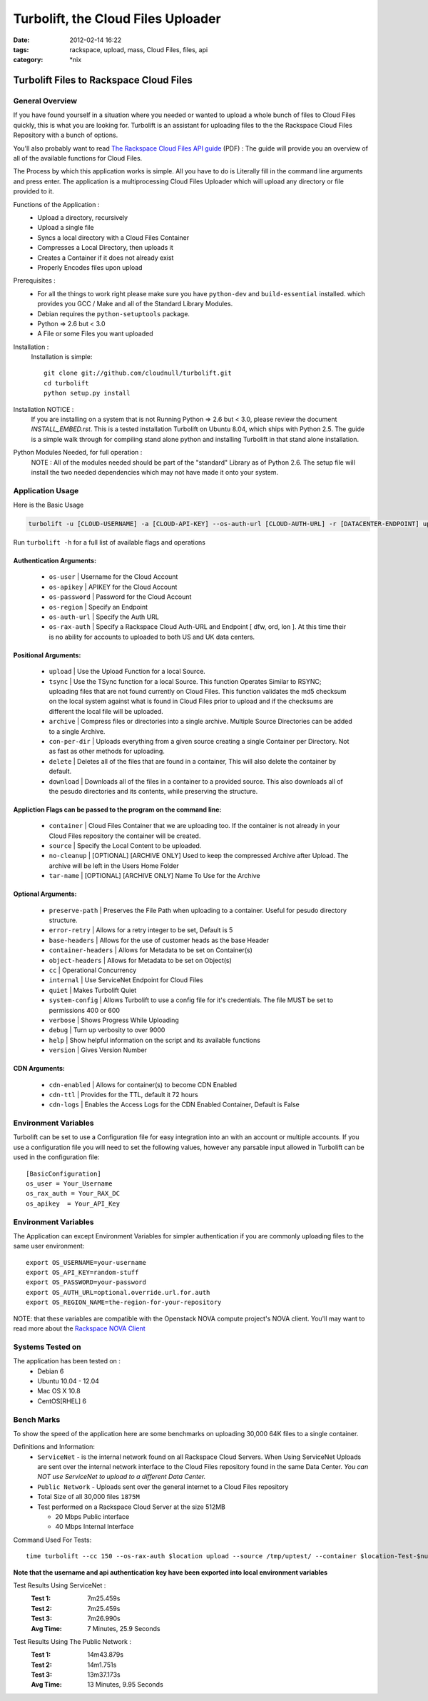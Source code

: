 Turbolift, the Cloud Files Uploader
###################################
:date: 2012-02-14 16:22
:tags: rackspace, upload, mass, Cloud Files, files, api
:category: \*nix

Turbolift Files to Rackspace Cloud Files
========================================

General Overview
----------------

If you have found yourself in a situation where you needed or wanted to upload a whole bunch of files to Cloud Files
quickly, this is what you are looking for. Turbolift is an assistant for uploading files to the the Rackspace Cloud
Files Repository with a bunch of options.

You'll also probably want to read `The Rackspace Cloud Files API guide`__ (PDF) :
The guide will provide you an overview of all of the available functions for Cloud Files.

__ http://docs.rackspace.com/files/api/v1/cf-devguide/cf-devguide-latest.pdf

The Process by which this application works is simple. All you have to do is Literally fill in the command line
arguments and press enter. The application is a multiprocessing Cloud Files Uploader which will upload any directory
or file provided to it.

Functions of the Application :
  * Upload a directory, recursively 
  * Upload a single file
  * Syncs a local directory with a Cloud Files Container
  * Compresses a Local Directory, then uploads it
  * Creates a Container if it does not already exist
  * Properly Encodes files upon upload

Prerequisites :
  * For all the things to work right please make sure you have ``python-dev`` and ``build-essential`` installed. which provides you GCC / Make and all of the Standard Library Modules.
  * Debian requires the ``python-setuptools`` package.
  * Python => 2.6 but < 3.0
  * A File or some Files you want uploaded

Installation :
  Installation is simple::

    git clone git://github.com/cloudnull/turbolift.git
    cd turbolift
    python setup.py install

Installation NOTICE :
  If you are installing on a system that is not Running Python => 2.6 but < 3.0, please review the document `INSTALL_EMBED.rst`. This is a tested installation Turbolift on Ubuntu 8.04, which ships with Python 2.5. The guide is a simple walk through for compiling stand alone python and installing Turbolift in that stand alone installation. 

Python Modules Needed, for full operation :
  NOTE : All of the modules needed should be part of the "standard" Library as of Python 2.6.  The setup file will
  install the two needed dependencies which may not have made it onto your system.


Application Usage
-----------------

Here is the Basic Usage


.. code-block:: bash

    turbolift -u [CLOUD-USERNAME] -a [CLOUD-API-KEY] --os-auth-url [CLOUD-AUTH-URL] -r [DATACENTER-ENDPOINT] upload -s [PATH-TO-DIRECTORY] -c [CONTAINER-NAME]


Run ``turbolift -h`` for a full list of available flags and operations


Authentication Arguments:
~~~~~~~~~~~~~~~~~~~~~~~~~

  - ``os-user`` | Username for the Cloud Account
  - ``os-apikey`` | APIKEY for the Cloud Account
  - ``os-password`` | Password for the Cloud Account
  - ``os-region`` | Specify an Endpoint
  - ``os-auth-url`` | Specify the Auth URL
  - ``os-rax-auth`` | Specify a Rackspace Cloud Auth-URL and Endpoint [ dfw, ord, lon ].  At this time their is no ability for accounts to uploaded to both US and UK data centers.


Positional Arguments:
~~~~~~~~~~~~~~~~~~~~~

  - ``upload`` | Use the Upload Function for a local Source.
  - ``tsync`` | Use the TSync function for a local Source. This function Operates Similar to RSYNC; uploading files that are not found currently on Cloud Files. This function validates the md5 checksum on the local system against what is found in Cloud Files prior to upload and if the checksums are different the local file will be uploaded.
  - ``archive`` | Compress files or directories into a single archive. Multiple Source Directories can be added to a single Archive.
  - ``con-per-dir`` | Uploads everything from a given source creating a single Container per Directory. Not as fast as other methods for uploading.
  - ``delete`` | Deletes all of the files that are found in a container, This will also delete the container by default.
  - ``download`` | Downloads all of the files in a container to a provided source. This also downloads all of the pesudo directories and its contents, while preserving the structure. 


Appliction Flags can be passed to the program on the command line:
~~~~~~~~~~~~~~~~~~~~~~~~~~~~~~~~~~~~~~~~~~~~~~~~~~~~~~~~~~~~~~~~~~

  - ``container`` | Cloud Files Container that we are uploading too. If the container is not already in your Cloud Files repository the container will be created.
  - ``source`` | Specify the Local Content to be uploaded.
  - ``no-cleanup`` | [OPTIONAL] [ARCHIVE ONLY] Used to keep the compressed Archive after Upload. The archive will be left in the Users Home Folder
  - ``tar-name`` | [OPTIONAL] [ARCHIVE ONLY] Name To Use for the Archive


Optional Arguments:
~~~~~~~~~~~~~~~~~~~

  - ``preserve-path`` | Preserves the File Path when uploading to a container. Useful for pesudo directory structure.
  - ``error-retry`` | Allows for a retry integer to be set, Default is 5
  - ``base-headers`` | Allows for the use of customer heads as the base Header
  - ``container-headers`` | Allows for Metadata to be set on Container(s)
  - ``object-headers`` | Allows for Metadata to be set on Object(s)
  - ``cc`` | Operational Concurrency
  - ``internal`` | Use ServiceNet Endpoint for Cloud Files
  - ``quiet`` | Makes Turbolift Quiet
  - ``system-config`` | Allows Turbolift to use a config file for it's credentials. The file MUST be set to permissions 400 or 600
  - ``verbose`` | Shows Progress While Uploading
  - ``debug`` | Turn up verbosity to over 9000
  - ``help`` | Show helpful information on the script and its available functions
  - ``version`` | Gives Version Number
  


CDN Arguments:
~~~~~~~~~~~~~~

  - ``cdn-enabled`` | Allows for container(s) to become CDN Enabled
  - ``cdn-ttl`` | Provides for the TTL, default it 72 hours
  - ``cdn-logs`` | Enables the Access Logs for the CDN Enabled Container, Default is False


Environment Variables
---------------------

Turbolift can be set to use a Configuration file for easy integration into an with an account or multiple accounts. If you use a configuration file you will need to set the following values, however any parsable input allowed in Turbolift can be used in the configuration file::

    [BasicConfiguration]
    os_user = Your_Username
    os_rax_auth = Your_RAX_DC
    os_apikey  = Your_API_Key


Environment Variables
---------------------

The Application can except Environment Variables for simpler authentication if you are commonly uploading files to the same user environment::

    export OS_USERNAME=your-username
    export OS_API_KEY=random-stuff
    export OS_PASSWORD=your-password
    export OS_AUTH_URL=optional.override.url.for.auth
    export OS_REGION_NAME=the-region-for-your-repository


NOTE: that these variables are compatible with the Openstack NOVA compute project's NOVA client.
You'll may want to read more about the `Rackspace NOVA Client`_


Systems Tested on
-----------------

The application has been tested on :
  * Debian 6
  * Ubuntu 10.04 - 12.04 
  * Mac OS X 10.8
  * CentOS[RHEL] 6


Bench Marks
-----------

To show the speed of the application here are some benchmarks on uploading 30,000 64K files to a single container.


Definitions and Information:
  * ``ServiceNet`` - is the internal network found on all Rackspace Cloud Servers. When Using ServiceNet Uploads are sent over the internal network interface to the Cloud Files repository found in the same Data Center. `You can NOT use ServiceNet to upload to a different Data Center.`
  * ``Public Network`` - Uploads sent over the general internet to a Cloud Files repository 
  * Total Size of all 30,000 files ``1875M``
  * Test performed on a Rackspace Cloud Server at the size 512MB

    * 20 Mbps Public interface
    * 40 Mbps Internal Interface


Command Used For Tests::

    time turbolift --cc 150 --os-rax-auth $location upload --source /tmp/uptest/ --container $location-Test-$num


**Note that the username and api authentication key have been exported into local environment variables**


Test Results Using ServiceNet :
  :Test 1:  7m25.459s
  :Test 2:  7m25.459s
  :Test 3:  7m26.990s
  :Avg Time: 7 Minutes, 25.9 Seconds


Test Results Using The Public Network :
  :Test 1: 14m43.879s
  :Test 2: 14m1.751s
  :Test 3: 13m37.173s
  :Avg Time: 13 Minutes, 9.95 Seconds

.. _Rackspace NOVA Client: https://github.com/rackspace/rackspace-novaclient


